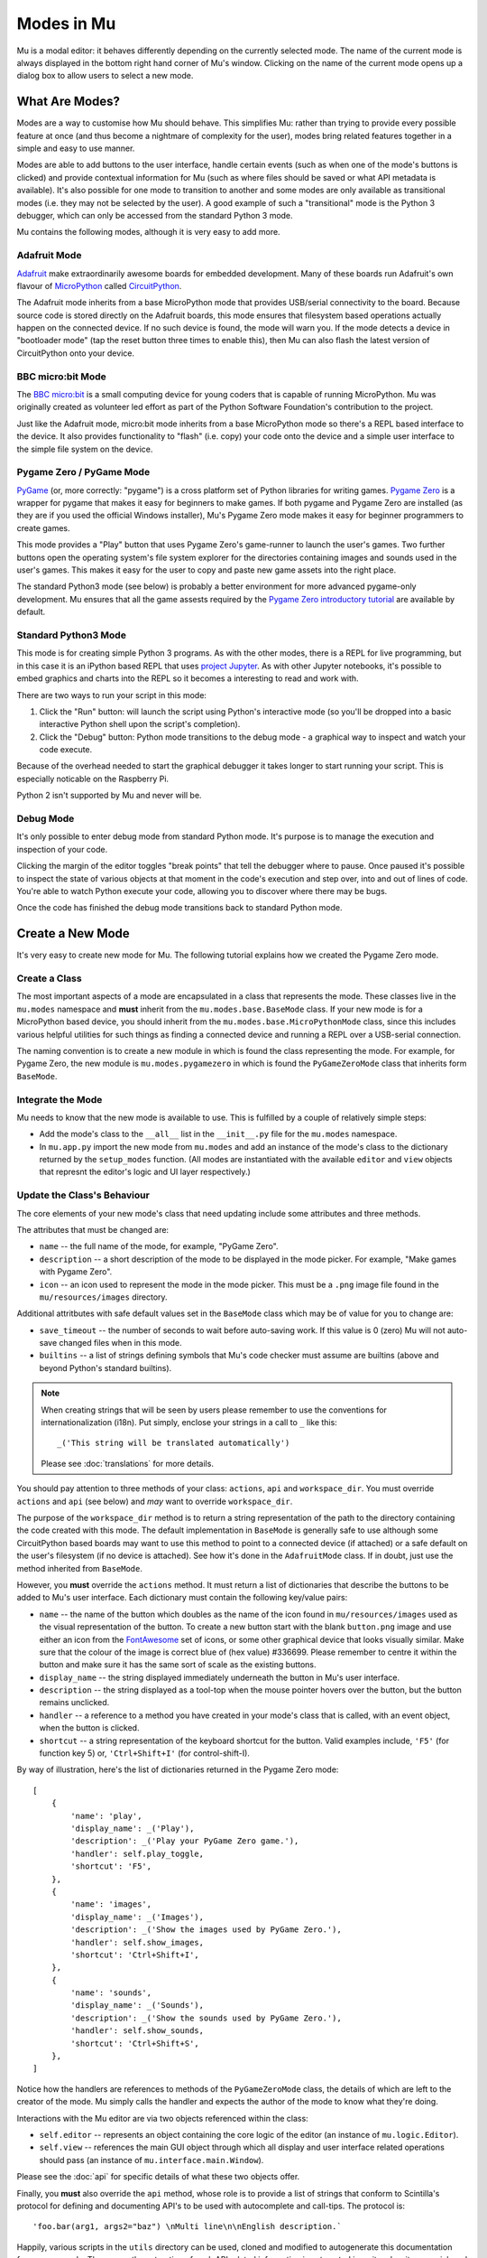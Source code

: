 Modes in Mu
-----------

Mu is a modal editor: it behaves differently depending on the currently
selected mode. The name of the current mode is always displayed in the bottom
right hand corner of Mu's window. Clicking on the name of the current mode
opens up a dialog box to allow users to select a new mode.

What Are Modes?
===============

Modes are a way to customise how Mu should behave. This simplifies Mu: rather
than trying to provide every possible feature at once (and thus become a
nightmare of complexity for the user), modes bring related features together in
a simple and easy to use manner.

Modes are able to add buttons to the user interface, handle certain events
(such as when one of the mode's buttons is clicked) and provide contextual
information for Mu (such as where files should be saved or what API metadata
is available). It's also possible for one mode to transition to another and
some modes are only available as transitional modes (i.e. they may not be
selected by the user). A good example of such a "transitional" mode is the
Python 3 debugger, which can only be accessed from the standard Python 3 mode.

Mu contains the following modes, although it is very easy to add more.

Adafruit Mode
+++++++++++++

.. image:: circuit_playground.jpg

`Adafruit <http://adafruit.com/>`_ make extraordinarily awesome boards for
embedded development. Many of these boards run Adafruit's own flavour of 
`MicroPython <http://micropython.org/>`_ called
`CircuitPython <https://www.adafruit.com/circuitpython>`_.

The Adafruit mode
inherits from a base MicroPython mode that provides USB/serial connectivity to
the board. Because source code is stored directly on the Adafruit boards,
this mode ensures that filesystem based operations actually happen on the
connected device. If no such device is found, the mode will warn you. If the
mode detects a device in "bootloader mode" (tap the reset button three times
to enable this), then Mu can also flash the latest version of CircuitPython
onto your device.

BBC micro:bit Mode
++++++++++++++++++

.. image:: microbit.png 

The `BBC micro:bit <http://microbit.org/>`_ is a small computing device for
young coders that is capable of running MicroPython. Mu was originally created
as volunteer led effort as part of the Python Software Foundation's
contribution to the project.

Just like the Adafruit mode, micro:bit mode inherits from a base MicroPython
mode so there's a REPL based interface to the device. It also provides
functionality to "flash" (i.e. copy) your code onto the device and a simple
user interface to the simple file system on the device.

Pygame Zero / PyGame Mode
+++++++++++++++++++++++++

.. image:: pygame.png

`PyGame <http://pygame.org/>`_ (or, more correctly: "pygame") is a cross
platform set of Python libraries for writing games.
`Pygame Zero <https://pygame-zero.readthedocs.io/en/stable/>`_ is a wrapper for
pygame that makes it easy for beginners to make games. If both pygame and
Pygame Zero are installed (as they are if you used the official Windows
installer), Mu's Pygame Zero mode makes it easy for beginner programmers to
create games.

This mode provides a "Play" button that uses Pygame Zero's game-runner to
launch the user's games. Two further buttons open the operating system's file
system explorer for the directories containing images and sounds used in the
user's games. This makes it easy for the user to copy and paste new game assets
into the right place.

The standard Python3 mode (see below) is probably a better environment for more
advanced pygame-only development. Mu ensures that all the game assests required
by the `Pygame Zero introductory tutorial <https://pygame-zero.readthedocs.io/en/stable/introduction.html>`_
are available by default.

Standard Python3 Mode
+++++++++++++++++++++

.. image:: python.png

This mode is for creating simple Python 3 programs. As with the other modes,
there is a REPL for live programming, but in this case it is an iPython based
REPL that uses `project Jupyter <http://jupyter.org/>`_. As with other Jupyter
notebooks, it's possible to embed graphics and charts into the REPL so it
becomes a interesting to read and work with.

There are two ways to run your script in this mode:

1. Click the "Run" button: will launch the script using Python's interactive
   mode (so you'll be dropped into a basic interactive Python shell upon the
   script's completion).
2. Click the "Debug" button: Python mode transitions to the debug mode - a
   graphical way to inspect and watch your code execute.
   
Because of the overhead needed to start the graphical debugger it takes longer
to start running your script. This is especially noticable on the Raspberry Pi.

Python 2 isn't supported by Mu and never will be.

Debug Mode
++++++++++

It's only possible to enter debug mode from standard Python mode. It's purpose
is to manage the execution and inspection of your code.

Clicking the margin of the editor toggles "break points" that tell the debugger
where to pause. Once paused it's possible to inspect the state of various
objects at that moment in the code's execution and step over, into and out of
lines of code. You're able to watch Python execute your code, allowing you to
discover where there may be bugs.

Once the code has finished the debug mode transitions back to standard
Python mode.

Create a New Mode
=================

It's very easy to create new mode for Mu. The following tutorial explains how
we created the Pygame Zero mode.

Create a Class
++++++++++++++

The most important aspects of a mode are encapsulated in a class that
represents the mode. These classes live in the ``mu.modes`` namespace and
**must** inherit from the ``mu.modes.base.BaseMode`` class. If your new mode
is for a MicroPython based device, you should inherit from the
``mu.modes.base.MicroPythonMode`` class, since this includes various helpful
utilities for such things as finding a connected device and running a REPL
over a USB-serial connection.

The naming convention is to create a new module in which is found the class
representing the mode. For example, for Pygame Zero, the new module is
``mu.modes.pygamezero`` in which is found the ``PyGameZeroMode`` class that
inherits form ``BaseMode``.

Integrate the Mode
++++++++++++++++++

Mu needs to know that the new mode is available to use. This is fulfilled by
a couple of relatively simple steps:

* Add the mode's class to the ``__all__`` list in the ``__init__.py`` file for
  the ``mu.modes`` namespace.
* In ``mu.app.py`` import the new mode from ``mu.modes`` and add an instance of
  the mode's class to the dictionary returned by the ``setup_modes`` function.
  (All modes are instantiated with the available ``editor`` and ``view``
  objects that represnt the editor's logic and UI layer respectively.)

Update the Class's Behaviour
++++++++++++++++++++++++++++

The core elements of your new mode's class that need updating include some
attributes and three methods.

The attributes that must be changed are:

* ``name`` -- the full name of the mode, for example, "PyGame Zero".
* ``description`` -- a short description of the mode to be displayed in the
  mode picker. For example, "Make games with Pygame Zero".
* ``icon`` -- an icon used to represent the mode in the mode picker. This must
  be a ``.png`` image file found in the ``mu/resources/images`` directory.

Additional attritbutes with safe default values set in the ``BaseMode`` class
which may be of value for you to change are:

* ``save_timeout`` -- the number of seconds to wait before auto-saving work. If
  this value is 0 (zero) Mu will not auto-save changed files when in this mode.
* ``builtins`` -- a list of strings defining symbols that Mu's code checker
  must assume are builtins (above and beyond Python's standard builtins).

.. note::

    When creating strings that will be seen by users please remember to use
    the conventions for internationalization (i18n). Put simply, enclose your
    strings in a call to ``_`` like this::
    
    _('This string will be translated automatically')
    
    Please see :doc:`translations` for more details.

You should pay attention to three methods of your class: ``actions``,
``api`` and ``workspace_dir``. You must override ``actions`` and ``api`` (see
below) and *may* want to override ``workspace_dir``.

The purpose of the ``workspace_dir`` method is to return a string
representation of the path to the directory containing the code created with
this mode. The default implementation in ``BaseMode`` is generally safe to use
although some CircuitPython based boards may want to use this method to point
to a connected device (if attached) or a safe default on the user's filesystem
(if no device is attached). See how it's done in the ``AdafruitMode`` class.
If in doubt, just use the method inherited from ``BaseMode``.

However, you **must** override the ``actions`` method. It must return a list
of dictionaries that describe the buttons to be added to Mu's user interface.
Each dictionary must contain the following key/value pairs:

* ``name`` -- the name of the button which doubles as the name of the icon
  found in ``mu/resources/images`` used as the visual representation of the
  button. To create a new button start with the blank ``button.png`` image
  and use either an icon from the
  `FontAwesome <https://fontawesome.bootstrapcheatsheets.com/>`_ set of icons,
  or some other graphical device that looks visually similar. Make sure that
  the colour of the image is correct blue of (hex value) #336699. Please
  remember to centre it within the button and make sure it has the same sort
  of scale as the existing buttons.
* ``display_name`` -- the string displayed immediately underneath the button
  in Mu's user interface.
* ``description`` -- the string displayed as a tool-top when the mouse
  pointer hovers over the button, but the button remains unclicked.
* ``handler`` -- a reference to a method you have created in your mode's class
  that is called, with an event object, when the button is clicked.
* ``shortcut`` -- a string representation of the keyboard shortcut for the
  button. Valid examples include, ``'F5'`` (for function key 5) or,
  ``'Ctrl+Shift+I'`` (for control-shift-I).

By way of illustration, here's the list of dictionaries returned in the
Pygame Zero mode::

    [
        {
            'name': 'play', 
            'display_name': _('Play'),
            'description': _('Play your PyGame Zero game.'),
            'handler': self.play_toggle,
            'shortcut': 'F5',
        },
        {
            'name': 'images',
            'display_name': _('Images'),
            'description': _('Show the images used by PyGame Zero.'),
            'handler': self.show_images,
            'shortcut': 'Ctrl+Shift+I',
        },
        {
            'name': 'sounds',
            'display_name': _('Sounds'),
            'description': _('Show the sounds used by PyGame Zero.'),
            'handler': self.show_sounds,
            'shortcut': 'Ctrl+Shift+S',
        },
    ]

Notice how the handlers are references to methods of the ``PyGameZeroMode``
class, the details of which are left to the creator of the mode. Mu simply
calls the handler and expects the author of the mode to know what they're
doing.

Interactions with the Mu editor are via two objects referenced within the
class:

* ``self.editor`` -- represents an object containing the core logic of the
  editor (an instance of ``mu.logic.Editor``).
* ``self.view`` -- references the main GUI object through which all display
  and user interface related operations should pass (an instance of
  ``mu.interface.main.Window``).

Please see the :doc:`api` for specific details of what these two objects
offer.

Finally, you **must** also override the ``api`` method, whose role is to
provide a list of strings that conform to Scintilla's protocol for defining
and documenting API's to be used with autocomplete and call-tips. The protocol
is::

    'foo.bar(arg1, args2="baz") \nMulti line\n\nEnglish description.`

Happily, various scripts in the ``utils`` directory can be used, cloned and
modified to autogenerate this documentation from source code. The reason the
extraction of such API related information is automated is so it makes it
very quick and easy to revise such data as APIs change in the future.

Take a look at the ``pgzero_api.py`` file and you'll find a simple recipe for
extracting such information from Python modules. Three modules for Python's
standard library (``json``, ``inspect`` and ``importlib``) are used to import
the modules we're interested in, inspect the signatures of the callable objects
found therein and emit a JSON based output (called ``pgzero_api.json``).

The resulting JSON is a list of JSON objects containing three attributes:

* ``name`` -- the module name + object name.
* ``args`` -- a list of the arguments taken by the callable Python object
  being described.
* ``description`` -- the docstring associated with the Python object.

Here's an example of such an object from the emitted ``pgzero_api.json``
file::

    {
        "description": "Interface to the screen.",
        "name": "screen.Screen",
        "args": [
            "surface"
        ]
    }

Given such JSON serialised data, the ``mkapi.py`` command will take such a file
as input and emit to stdout a list of strings for the API that conform to
Scintilla's protocol to be used by autocomplete and call-tips.

In the case of the Pygame Zero mode, the output from the ``mkapi.py`` command
ended up in ``mu.modes.api.PYGAMEZERO_APIS``. The list itself is in the
``pygamezero.py`` file in the ``mu/modes/api`` directory, and the
``__init__.py`` found therein exposes it via the ``__all__`` list.

Back in the ``PyGameZeroMode`` class the ``api`` method simply returns a
concatenated list of the APIs that a user of the mode may use::

    from mu.modes.api import (PYTHON3_APIS, SHARED_APIS, PI_APIS,
                              PYGAMEZERO_APIS)

    ... later in the PyGameZeroMode class ...

    def api(self):
        return SHARED_APIS + PYTHON3_APIS + PI_APIS + PYGAMEZERO_APIS

With these relatively simple steps, it's possible to create quite powerful
modes. Most importantly, taking a look at the existing modes in the
``mu.modes`` namespace will reveal how to do most of the things you'll need.

However, there is one final aspect of creating a mode that we need to address.

Unit Test the Mode
++++++++++++++++++

**We will not accept any new modes without 100% unit test coverage.**

Please read the guide about :doc:`tests` for how Mu is tested and the various
expectations we have when it comes to writing tests.

If you are unsure about the best way to go about testing your mode please feel
free to ask for help. We would much rather get a pull request for a "spike"
(draft) version of a new mode and work with the original author on testing the
code, than have no pull request at all.

If in doubt, ask. We're a friendly bunch and :doc:`contributing` is easy.
